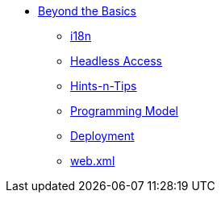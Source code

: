 :Notice: Licensed to the Apache Software Foundation (ASF) under one or more contributor license agreements. See the NOTICE file distributed with this work for additional information regarding copyright ownership. The ASF licenses this file to you under the Apache License, Version 2.0 (the "License"); you may not use this file except in compliance with the License. You may obtain a copy of the License at. http://www.apache.org/licenses/LICENSE-2.0 . Unless required by applicable law or agreed to in writing, software distributed under the License is distributed on an "AS IS" BASIS, WITHOUT WARRANTIES OR  CONDITIONS OF ANY KIND, either express or implied. See the License for the specific language governing permissions and limitations under the License.

* xref:userguide:btb:about.adoc[Beyond the Basics]

** xref:userguide:btb:i18n.adoc[i18n]
** xref:userguide:btb:headless-access.adoc[Headless Access]
** xref:userguide:btb:hints-and-tips.adoc[Hints-n-Tips]
** xref:userguide:btb:programming-model.adoc[Programming Model]
** xref:userguide:btb:deployment.adoc[Deployment]
** xref:userguide:btb:web-xml.adoc[web.xml]
